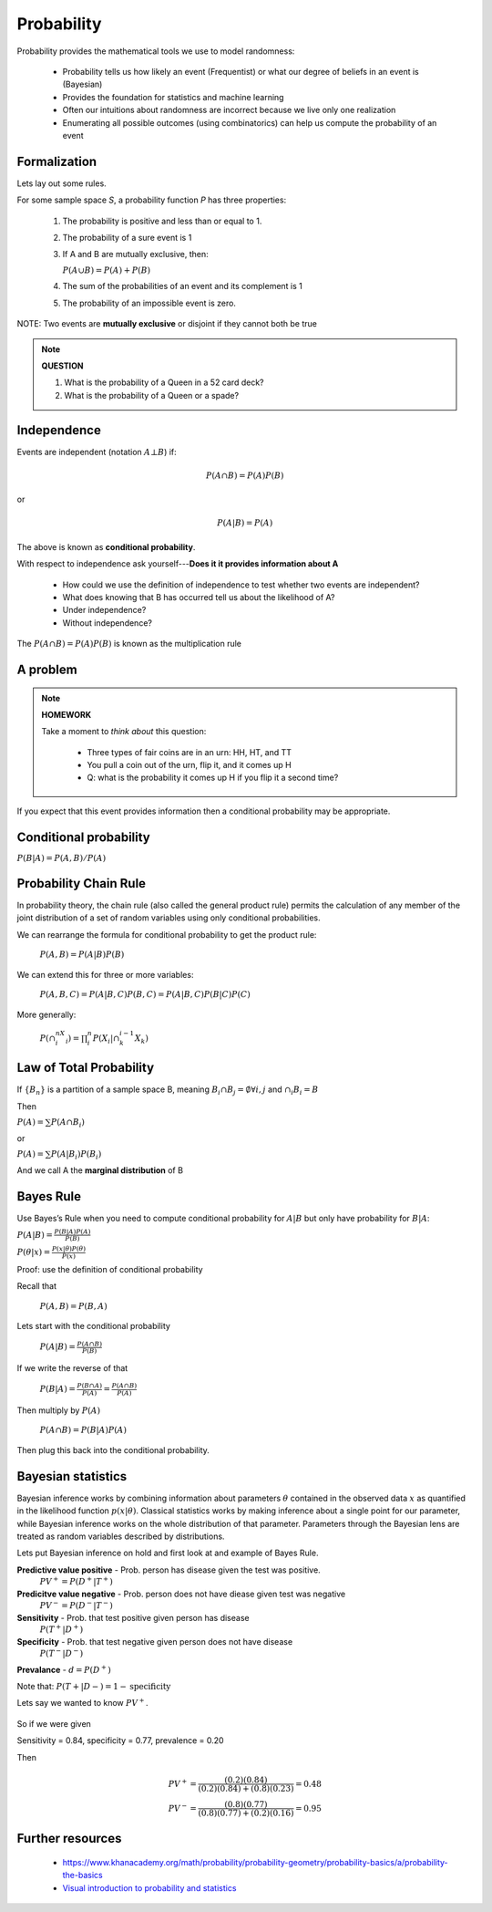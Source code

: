 .. probability lecture

Probability
=============

Probability provides the mathematical tools we use to model randomness:

   * Probability tells us how likely an event (Frequentist) or what
     our degree of beliefs in an event is (Bayesian)
   * Provides the foundation for statistics and machine learning
   * Often our intuitions about randomness are incorrect because we live
     only one realization
   * Enumerating all possible outcomes (using combinatorics) can help us
     compute the probability of an event

Formalization
---------------

Lets lay out some rules.

For some sample space `S`, a probability function `P` has three properties:

   1. The probability is positive and less than or equal to 1.

   2. The probability of a sure event is 1   
      
   3. If A and B are mutually exclusive, then:

      :math:`P(A \cup B) = P(A) + P(B)`

   4. The sum of the probabilities of an event and its complement is 1
     	    
   5. The probability of an impossible event is zero.

NOTE: Two events are **mutually exclusive** or disjoint if they cannot both be true
      
.. note::
	 
   **QUESTION**

   1. What is the probability of a Queen in a 52 card deck?
   2. What is the probability of a Queen or a spade?
      
Independence
--------------

Events are independent (notation :math:`A\bot B`) if:

.. math::
   
   P(A\cap B) = P(A)P(B)

or

.. math::
      
   P(A|B) = P(A)
   
The above is known as **conditional probability**.

With respect to independence ask yourself---**Does it it provides information about A**

   * How could we use the definition of independence to test whether two events are independent?
   * What does knowing that B has occurred tell us about the likelihood of A?
   * Under independence?
   * Without independence?

The :math:`P(A\cap B) = P(A)P(B)` is known as the multiplication rule

A problem
---------------

.. note::

   **HOMEWORK**
   
   Take a moment to *think about* this question:

      * Three types of fair coins are in an urn: HH, HT, and TT
      * You pull a coin out of the urn, flip it, and it comes up H
      * Q: what is the probability it comes up H if you flip it a second time?

If you expect that this event provides information then a conditional
probability may be appropriate.
     
Conditional probability	
----------------------------

:math:`P(B|A) = P(A, B) / P(A)`

Probability Chain Rule
--------------------------

In probability theory, the chain rule (also called the general product
rule) permits the calculation of any member of the joint distribution
of a set of random variables using only conditional probabilities.

We can rearrange the formula for conditional probability to get the product rule:


   :math:`P(A,B) = P(A|B)P(B)`

We can extend this for three or more variables:

   :math:`P(A,B,C) = P(A| B,C) P(B,C) = P(A|B,C) P(B|C) P(C)`

More generally:

   :math:`P(\cap_{i}^nX_i) = \prod_i^n P(X_i | \cap_k^{i-1} X_k)`
      

Law of Total Probability
----------------------------

If :math:`\{B_n\}` is a partition of a sample space B, meaning :math:`B_i \cap B_j=\emptyset \forall i, j` and :math:`\cap_i B_i = B`

Then

:math:`P(A) = \sum P(A\cap B_i)`

or

:math:`P(A) = \sum P(A|B_i) P(B_i)`
      
And we call A the **marginal distribution** of B
     
Bayes Rule
---------------

Use Bayes’s Rule when you need to compute conditional probability for :math:`A|B`
but only have probability for :math:`B|A`:

:math:`P(A|B) = \frac{P(B|A)P(A)}{P(B)}`

:math:`P(\theta|x) = \frac{P(x|\theta)P(\theta)}{P(x)}`

Proof: use the definition of conditional probability

Recall that

   :math:`P(A,B) = P(B,A)`

Lets start with the conditional probability 
      
   :math:`P(A|B) = \frac{P(A \cap B)}{P(B)}`

If we write the reverse of that	 
	 
   :math:`P(B|A) = \frac{P(B \cap A)}{P(A)} = \frac{P(A \cap B)}{P(A)}`

Then multiply by :math:`P(A)`
      
   :math:`P(A \cap B) = P(B|A)P(A)`

Then plug this back into the conditional probability.

Bayesian statistics
----------------------

Bayesian inference works by combining information about parameters :math:`\theta` contained in the observed data :math:`x` as quantified in the likelihood function :math:`p(x|\theta)`.  Classical statistics works by making inference about a single point for our parameter, while Bayesian inference works on the whole distribution of that parameter. Parameters through the Bayesian lens are treated as random variables described by distributions.

Lets put Bayesian inference on hold and first look at and example of Bayes Rule.

**Predictive value positive** - Prob. person has disease given the test was positive.
   :math:`PV^{+} = P (D^{+} |T^{+})`

**Predicitve value negative** - Prob. person does not have diease given test was negative 
   :math:`PV^{-} = P (D^{-} |T^{-} )`    

**Sensitivity** - Prob. that test positive given person has disease 
   :math:`P (T^{+} |D^{+})`
   
**Specificity** - Prob. that test negative given person does not have disease 
   :math:`P (T^{-} |D^{-})`

**Prevalance** - :math:`d = P(D^{+})`
   
Note that: :math:`P (T + |D - ) = 1 - \textrm{specificity}`

Lets say we wanted to know :math:`PV^{+}`.
   
   .. math::
      :nowrap:

      \begin{eqnarray}
      P (D^{+} |T^{+}) &=& \frac{P(T^{+}|D^{+}) P(D^{+})}{P(D^{+})P(T^{+}|D{+})+P(D^{-})P(T^{+}|D^{-})} \\
                       &=& \frac{d \times \textrm{sensitivity}}{d \times \textrm{sensitivity}+(1-d) \times (1-\textrm{specificity})} 
      \end{eqnarray}
      
So if we were given

Sensitivity = 0.84, specificity = 0.77, prevalence = 0.20

Then

   .. math::
    
      PV^{+} = \frac{(0.2)(0.84)}{(0.2)(0.84)+(0.8)(0.23)}  = 0.48 \\
      PV^{-} = \frac{(0.8)(0.77)}{(0.8)(0.77)+(0.2)(0.16)}  = 0.95

Further resources
-----------------

  * `<https://www.khanacademy.org/math/probability/probability-geometry/probability-basics/a/probability-the-basics>`_
  * `Visual introduction to probability and statistics <http://students.brown.edu/seeing-theory/basic-probability/index.html>`_
